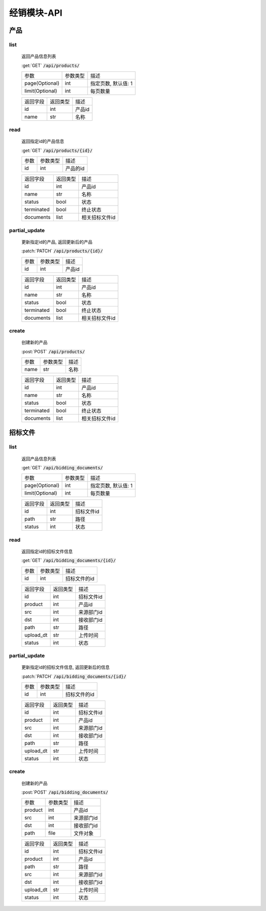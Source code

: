 .. _Distribution_API:

经销模块-API
===============
.. role: get
.. role: post
.. role: patch
.. role: delete
.. role: code

产品
------

list
^^^^^^^
    返回产品信息列表

    :get:`GET` :code:`/api/products/`

    =================== =========== ============================
    参数                参数类型    描述
    ------------------- ----------- ----------------------------
    page(Optional)      int         指定页数, 默认值: 1
    ------------------- ----------- ----------------------------
    limit(Optional)     int         每页数量
    =================== =========== ============================


    =================== =========== ============================
    返回字段            返回类型    描述
    ------------------- ----------- ----------------------------
    id                  int         产品id
    ------------------- ----------- ----------------------------
    name                str         名称
    =================== =========== ============================

read
^^^^^^^^^
    返回指定id的产品信息

    :get:`GET` :code:`/api/products/{id}/`

    =================== =========== ============================
    参数                参数类型    描述
    ------------------- ----------- ----------------------------
    id                  int         产品的id
    =================== =========== ============================


    =================== =========== ============================
    返回字段            返回类型    描述
    ------------------- ----------- ----------------------------
    id                  int         产品id
    ------------------- ----------- ----------------------------
    name                str         名称
    ------------------- ----------- ----------------------------
    status              bool        状态
    ------------------- ----------- ----------------------------
    terminated          bool        终止状态
    ------------------- ----------- ----------------------------
    documents           list        相关招标文件id
    =================== =========== ============================

partial_update
^^^^^^^^^^^^^^^^
    更新指定id的产品, 返回更新后的产品

    :patch:`PATCH` :code:`/api/products/{id}/`

    =================== =========== ============================
    参数                参数类型    描述
    ------------------- ----------- ----------------------------
    id                  int         产品id
    =================== =========== ============================


    =================== =========== ============================
    返回字段            返回类型    描述
    ------------------- ----------- ----------------------------
    id                  int         产品id
    ------------------- ----------- ----------------------------
    name                str         名称
    ------------------- ----------- ----------------------------
    status              bool        状态
    ------------------- ----------- ----------------------------
    terminated          bool        终止状态
    ------------------- ----------- ----------------------------
    documents           list        相关招标文件id
    =================== =========== ============================

create
^^^^^^^^
    创建新的产品

    :post:`POST` :code:`/api/products/`

    =================== =========== ============================
    参数                参数类型    描述
    ------------------- ----------- ----------------------------
    name                str         名称
    =================== =========== ============================


    =================== =========== ============================
    返回字段            返回类型    描述
    ------------------- ----------- ----------------------------
    id                  int         产品id
    ------------------- ----------- ----------------------------
    name                str         名称
    ------------------- ----------- ----------------------------
    status              bool        状态
    ------------------- ----------- ----------------------------
    terminated          bool        终止状态
    ------------------- ----------- ----------------------------
    documents           list        相关招标文件id
    =================== =========== ============================

招标文件
---------

list
^^^^^^^
    返回产品信息列表

    :get:`GET` :code:`/api/bidding_documents/`

    =================== =========== ============================
    参数                参数类型    描述
    ------------------- ----------- ----------------------------
    page(Optional)      int         指定页数, 默认值: 1
    ------------------- ----------- ----------------------------
    limit(Optional)     int         每页数量
    =================== =========== ============================


    =================== =========== ============================
    返回字段            返回类型    描述
    ------------------- ----------- ----------------------------
    id                  int         招标文件id
    ------------------- ----------- ----------------------------
    path                str         路径
    ------------------- ----------- ----------------------------
    status              int         状态
    =================== =========== ============================

read
^^^^^^^
    返回指定id的招标文件信息

    :get:`GET` :code:`/api/bidding_documents/{id}/`

    =================== =========== ============================
    参数                参数类型    描述
    ------------------- ----------- ----------------------------
    id                  int         招标文件的id
    =================== =========== ============================


    =================== =========== ============================
    返回字段            返回类型    描述
    ------------------- ----------- ----------------------------
    id                  int         招标文件id
    ------------------- ----------- ----------------------------
    product             int         产品id
    ------------------- ----------- ----------------------------
    src                 int         来源部门id
    ------------------- ----------- ----------------------------
    dst                 int         接收部门id
    ------------------- ----------- ----------------------------
    path                str         路径
    ------------------- ----------- ----------------------------
    upload_dt           str         上传时间
    ------------------- ----------- ----------------------------
    status              int         状态
    =================== =========== ============================

partial_update
^^^^^^^^^^^^^^^^^
    更新指定id的招标文件信息, 返回更新后的信息

    :patch:`PATCH` :code:`/api/bidding_documents/{id}/`

    =================== =========== ============================
    参数                参数类型    描述
    ------------------- ----------- ----------------------------
    id                  int         招标文件的id
    =================== =========== ============================


    =================== =========== ============================
    返回字段            返回类型    描述
    ------------------- ----------- ----------------------------
    id                  int         招标文件id
    ------------------- ----------- ----------------------------
    product             int         产品id
    ------------------- ----------- ----------------------------
    src                 int         来源部门id
    ------------------- ----------- ----------------------------
    dst                 int         接收部门id
    ------------------- ----------- ----------------------------
    path                str         路径
    ------------------- ----------- ----------------------------
    upload_dt           str         上传时间
    ------------------- ----------- ----------------------------
    status              int         状态
    =================== =========== ============================


create
^^^^^^^^
    创建新的产品

    :post:`POST` :code:`/api/bidding_documents/`

    =================== =========== ============================
    参数                参数类型    描述
    ------------------- ----------- ----------------------------
    product             int         产品id
    ------------------- ----------- ----------------------------
    src                 int         来源部门id
    ------------------- ----------- ----------------------------
    dst                 int         接收部门id
    ------------------- ----------- ----------------------------
    path                file        文件对象
    =================== =========== ============================


    =================== =========== ============================
    返回字段            返回类型    描述
    ------------------- ----------- ----------------------------
    id                  int         招标文件id
    ------------------- ----------- ----------------------------
    product             int         产品id
    ------------------- ----------- ----------------------------
    path                str         路径
    ------------------- ----------- ----------------------------
    src                 int         来源部门id
    ------------------- ----------- ----------------------------
    dst                 int         接收部门id
    ------------------- ----------- ----------------------------
    upload_dt           str         上传时间
    ------------------- ----------- ----------------------------
    status              int         状态
    =================== =========== ============================
